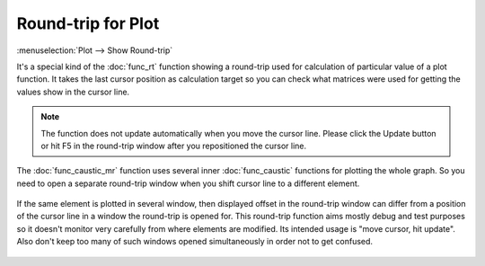 Round-trip for Plot
===================

:menuselection:`Plot --> Show Round-trip` 

It's a special kind of the :doc:`func_rt` function showing a round-trip used for calculation of particular value of a plot function. It takes the last cursor position as calculation target so you can check what matrices were used for getting the values show in the cursor line.

    .. image:: img/func_rt_plot_1.png

.. note::
    The function does not update automatically when you move the cursor line. Please click the Update button or hit F5 in the round-trip window after you repositioned the cursor line.

The :doc:`func_caustic_mr` function uses several inner :doc:`func_caustic` functions for plotting the whole graph. So you need to open a separate round-trip window when you shift cursor line to a different element.

    .. image:: img/func_rt_plot_2.png

If the same element is plotted in several window, then displayed offset in the round-trip window can differ from a position of the cursor line in a window the round-trip is opened for. This round-trip function aims mostly debug and test purposes so it doesn't monitor very carefully from where elements are modified. Its intended usage is "move cursor, hit update". Also don't keep too many of such windows opened simultaneously in order not to get confused.

    .. image:: img/func_rt_plot_3.png

.. seealso::

    :doc:`func_rt`
